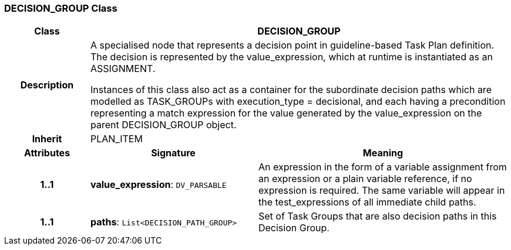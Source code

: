 === DECISION_GROUP Class

[cols="^1,2,3"]
|===
h|*Class*
2+^h|*DECISION_GROUP*

h|*Description*
2+a|A specialised node that represents a decision point in guideline-based Task Plan definition. The decision is represented by the value_expression, which at runtime is instantiated as an ASSIGNMENT.

Instances of this class also act as a container for the subordinate decision paths which are modelled as TASK_GROUPs with execution_type = decisional, and each having a precondition representing a match expression for the value generated by the value_expression on the parent DECISION_GROUP object.

h|*Inherit*
2+|PLAN_ITEM

h|*Attributes*
^h|*Signature*
^h|*Meaning*

h|*1..1*
|*value_expression*: `DV_PARSABLE`
a|An expression in the form of a variable assignment from an expression or a plain variable reference, if no expression is required. The same variable will appear in the test_expressions of all immediate child paths.

h|*1..1*
|*paths*: `List<DECISION_PATH_GROUP>`
a|Set of Task Groups that are also decision paths in this Decision Group.
|===
